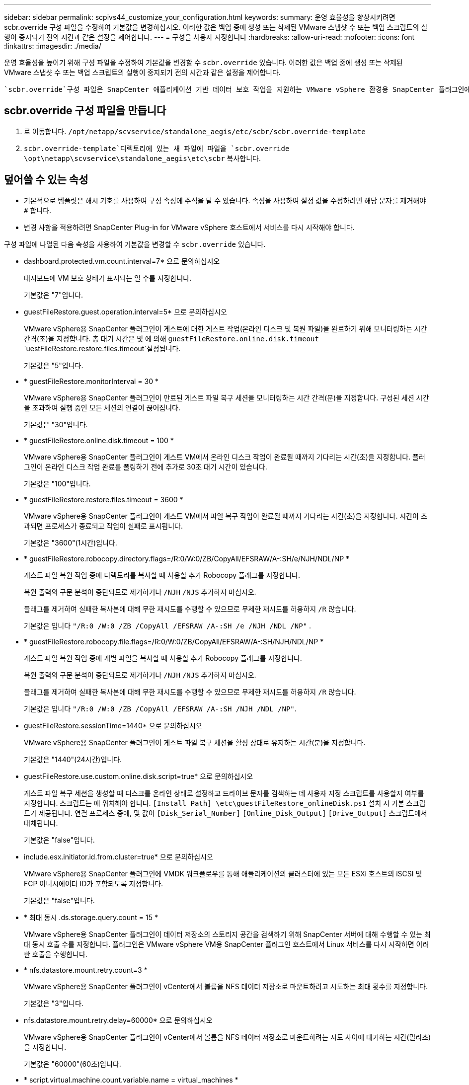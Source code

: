 ---
sidebar: sidebar 
permalink: scpivs44_customize_your_configuration.html 
keywords:  
summary: 운영 효율성을 향상시키려면 scbr.override 구성 파일을 수정하여 기본값을 변경하십시오. 이러한 값은 백업 중에 생성 또는 삭제된 VMware 스냅샷 수 또는 백업 스크립트의 실행이 중지되기 전의 시간과 같은 설정을 제어합니다. 
---
= 구성을 사용자 지정합니다
:hardbreaks:
:allow-uri-read: 
:nofooter: 
:icons: font
:linkattrs: 
:imagesdir: ./media/


[role="lead"]
운영 효율성을 높이기 위해 구성 파일을 수정하여 기본값을 변경할 수 `scbr.override` 있습니다. 이러한 값은 백업 중에 생성 또는 삭제된 VMware 스냅샷 수 또는 백업 스크립트의 실행이 중지되기 전의 시간과 같은 설정을 제어합니다.

 `scbr.override`구성 파일은 SnapCenter 애플리케이션 기반 데이터 보호 작업을 지원하는 VMware vSphere 환경용 SnapCenter 플러그인에서 사용됩니다. 이 파일이 없으면 템플릿 파일에서 만들어야 합니다.



== scbr.override 구성 파일을 만듭니다

. 로 이동합니다. `/opt/netapp/scvservice/standalone_aegis/etc/scbr/scbr.override-template`
.  `scbr.override-template`디렉토리에 있는 새 파일에 파일을 `scbr.override` `\opt\netapp\scvservice\standalone_aegis\etc\scbr` 복사합니다.




== 덮어쓸 수 있는 속성

* 기본적으로 템플릿은 해시 기호를 사용하여 구성 속성에 주석을 달 수 있습니다. 속성을 사용하여 설정 값을 수정하려면 해당 문자를 제거해야 `#` 합니다.
* 변경 사항을 적용하려면 SnapCenter Plug-in for VMware vSphere 호스트에서 서비스를 다시 시작해야 합니다.


구성 파일에 나열된 다음 속성을 사용하여 기본값을 변경할 수 `scbr.override` 있습니다.

* dashboard.protected.vm.count.interval=7* 으로 문의하십시오
+
대시보드에 VM 보호 상태가 표시되는 일 수를 지정합니다.

+
기본값은 "7"입니다.

* guestFileRestore.guest.operation.interval=5* 으로 문의하십시오
+
VMware vSphere용 SnapCenter 플러그인이 게스트에 대한 게스트 작업(온라인 디스크 및 복원 파일)을 완료하기 위해 모니터링하는 시간 간격(초)을 지정합니다. 총 대기 시간은 및 에 의해 `guestFileRestore.online.disk.timeout` `uestFileRestore.restore.files.timeout`설정됩니다.

+
기본값은 "5"입니다.

* * guestFileRestore.monitorInterval = 30 *
+
VMware vSphere용 SnapCenter 플러그인이 만료된 게스트 파일 복구 세션을 모니터링하는 시간 간격(분)을 지정합니다. 구성된 세션 시간을 초과하여 실행 중인 모든 세션의 연결이 끊어집니다.

+
기본값은 "30"입니다.

* * guestFileRestore.online.disk.timeout = 100 *
+
VMware vSphere용 SnapCenter 플러그인이 게스트 VM에서 온라인 디스크 작업이 완료될 때까지 기다리는 시간(초)을 지정합니다. 플러그인이 온라인 디스크 작업 완료를 폴링하기 전에 추가로 30초 대기 시간이 있습니다.

+
기본값은 "100"입니다.

* * guestFileRestore.restore.files.timeout = 3600 *
+
VMware vSphere용 SnapCenter 플러그인이 게스트 VM에서 파일 복구 작업이 완료될 때까지 기다리는 시간(초)을 지정합니다. 시간이 초과되면 프로세스가 종료되고 작업이 실패로 표시됩니다.

+
기본값은 "3600"(1시간)입니다.

* * guestFileRestore.robocopy.directory.flags=/R:0/W:0/ZB/CopyAll/EFSRAW/A-:SH/e/NJH/NDL/NP *
+
게스트 파일 복원 작업 중에 디렉토리를 복사할 때 사용할 추가 Robocopy 플래그를 지정합니다.

+
복원 출력의 구문 분석이 중단되므로 제거하거나 `/NJH` `/NJS` 추가하지 마십시오.

+
플래그를 제거하여 실패한 복사본에 대해 무한 재시도를 수행할 수 있으므로 무제한 재시도를 허용하지 `/R` 않습니다.

+
기본값은 입니다 `"/R:0 /W:0 /ZB /CopyAll /EFSRAW /A-:SH /e /NJH /NDL /NP"` .

* * guestFileRestore.robocopy.file.flags=/R:0/W:0/ZB/CopyAll/EFSRAW/A-:SH/NJH/NDL/NP *
+
게스트 파일 복원 작업 중에 개별 파일을 복사할 때 사용할 추가 Robocopy 플래그를 지정합니다.

+
복원 출력의 구문 분석이 중단되므로 제거하거나 `/NJH` `/NJS` 추가하지 마십시오.

+
플래그를 제거하여 실패한 복사본에 대해 무한 재시도를 수행할 수 있으므로 무제한 재시도를 허용하지 `/R` 않습니다.

+
기본값은 입니다 `"/R:0 /W:0 /ZB /CopyAll /EFSRAW /A-:SH /NJH /NDL /NP"`.

* guestFileRestore.sessionTime=1440* 으로 문의하십시오
+
VMware vSphere용 SnapCenter 플러그인이 게스트 파일 복구 세션을 활성 상태로 유지하는 시간(분)을 지정합니다.

+
기본값은 "1440"(24시간)입니다.

* guestFileRestore.use.custom.online.disk.script=true* 으로 문의하십시오
+
게스트 파일 복구 세션을 생성할 때 디스크를 온라인 상태로 설정하고 드라이브 문자를 검색하는 데 사용자 지정 스크립트를 사용할지 여부를 지정합니다. 스크립트는 에 위치해야 합니다. `[Install Path]  \etc\guestFileRestore_onlineDisk.ps1` 설치 시 기본 스크립트가 제공됩니다. 연결 프로세스 중에, 및 값이 `[Disk_Serial_Number]` `[Online_Disk_Output]` `[Drive_Output]` 스크립트에서 대체됩니다.

+
기본값은 "false"입니다.

* include.esx.initiator.id.from.cluster=true* 으로 문의하십시오
+
VMware vSphere용 SnapCenter 플러그인에 VMDK 워크플로우를 통해 애플리케이션의 클러스터에 있는 모든 ESXi 호스트의 iSCSI 및 FCP 이니시에이터 ID가 포함되도록 지정합니다.

+
기본값은 "false"입니다.

* * 최대 동시 .ds.storage.query.count = 15 *
+
VMware vSphere용 SnapCenter 플러그인이 데이터 저장소의 스토리지 공간을 검색하기 위해 SnapCenter 서버에 대해 수행할 수 있는 최대 동시 호출 수를 지정합니다. 플러그인은 VMware vSphere VM용 SnapCenter 플러그인 호스트에서 Linux 서비스를 다시 시작하면 이러한 호출을 수행합니다.

* * nfs.datastore.mount.retry.count=3 *
+
VMware vSphere용 SnapCenter 플러그인이 vCenter에서 볼륨을 NFS 데이터 저장소로 마운트하려고 시도하는 최대 횟수를 지정합니다.

+
기본값은 "3"입니다.

* nfs.datastore.mount.retry.delay=60000* 으로 문의하십시오
+
VMware vSphere용 SnapCenter 플러그인이 vCenter에서 볼륨을 NFS 데이터 저장소로 마운트하려는 시도 사이에 대기하는 시간(밀리초)을 지정합니다.

+
기본값은 "60000"(60초)입니다.

* * script.virtual.machine.count.variable.name = virtual_machines *
+
가상 머신 수를 포함하는 환경 변수 이름을 지정합니다. 백업 작업 중에 사용자 정의 스크립트를 실행하기 전에 변수를 정의해야 합니다.

+
예를 들어 virtual_machines=2는 두 개의 가상 머신이 백업되고 있음을 의미합니다.

* script.virtual.machine.info.variable.name=VIRTUAL_MACHINE.%s* 으로 문의하십시오
+
백업의 nth 가상 머신에 대한 정보가 포함된 환경 변수의 이름을 제공합니다. 백업 중에 사용자 정의 스크립트를 실행하기 전에 이 변수를 설정해야 합니다.

+
예를 들어, 환경 변수 virtual_machine.2에서는 백업의 두 번째 가상 머신에 대한 정보를 제공합니다.

* * script.virtual.machine.info.format= %s|%s|%s|%s|%s *
+
가상 머신에 대한 자세한 내용은 에 나와 있습니다. 환경 변수에 설정된 이 정보의 형식은 다음과 같습니다. `VM name|VM UUID| VM power state (on|off)|VM snapshot taken (true|false)|IP address(es)`

+
다음은 사용자가 제공할 수 있는 정보의 예입니다.

+
`VIRTUAL_MACHINE.2=VM 1|564d6769-f07d-6e3b-68b1f3c29ba03a9a|POWERED_ON||true|10.0.4.2`

* * storage.connection.timeout = 600000 *
+
SnapCenter 서버가 스토리지 시스템의 응답을 대기하는 시간(밀리초)을 지정합니다.

+
기본값은 "600000"(10분)입니다.

* vmware.esx.ip.kernel.ip.map* 으로 문의하십시오
+
기본값이 없습니다. 이 값을 사용하여 ESXi IP 주소를 VMkernel IP 주소에 매핑합니다. 기본적으로 VMware vSphere용 SnapCenter 플러그인은 ESXi 호스트의 관리 VMkernel 어댑터 IP 주소를 사용합니다. VMware vSphere용 SnapCenter 플러그인에서 다른 VMkernel 어댑터 IP 주소를 사용하려면 재정의 값을 제공해야 합니다.

+
다음 예에서 관리 VMkernel 어댑터의 IP 주소는 10.225.10.56이지만 VMware vSphere용 SnapCenter 플러그인은 10.225.11.57 및 10.225.11.58이라는 지정된 주소를 사용합니다. 관리 VMkernel 어댑터 IP 주소가 10.225.10.60인 경우 플러그인은 10.225.11.61 주소를 사용합니다.

+
`vmware.esx.ip.kernel.ip.map=10.225.10.56:10.225.11.57,10.225.11.58; 10.225.10.60:10.225.11.61`

* * vmware.max concurrent.snapshots = 30 *
+
VMware vSphere용 SnapCenter 플러그인이 서버에서 수행하는 최대 동시 VMware 스냅샷 수를 지정합니다.

+
이 수치는 데이터 저장소 단위로 확인되며 정책에 "VM 정합성 보장"이 선택되어 있는 경우에만 확인됩니다. 충돌 시에도 정합성 보장 백업을 수행하는 경우에는 이 설정이 적용되지 않습니다.

+
기본값은 "30"입니다.

* vmware.max.concurrent.snapshots.delete=30* 으로 문의하십시오
+
VMware vSphere용 SnapCenter 플러그인이 서버에서 수행하는 데이터 저장소당 동시 VMware 스냅샷 삭제 작업의 최대 수를 지정합니다.

+
이 수치는 데이터 저장소별로 확인됩니다.

+
기본값은 "30"입니다.

* * vmware.query.unresolved.retry.count=10 *
+
"...I/O를 보류하는 데 대한 시간 제한" 때문에 VMware vSphere용 SnapCenter 플러그인이 확인되지 않은 볼륨에 대한 쿼리를 다시 보내려고 시도하는 최대 횟수를 지정합니다. 오류.

+
기본값은 "10"입니다.

* * vmware.quiesce.retry.count=0 *
+
VMware vSphere용 SnapCenter 플러그인이 "...I/O를 보류하는 데 필요한 시간 제한" 때문에 VMware 스냅샷에 대한 쿼리를 다시 보내려고 시도하는 최대 횟수를 지정합니다. 백업 중 오류가 발생했습니다.

+
기본값은 "0"입니다.

* vmware.quiesce.retry.interval=5* 으로 문의하십시오
+
VMware vSphere용 SnapCenter 플러그인이 VMware 스냅샷과 관련된 쿼리를 보내기 전까지 대기하는 시간(초)을 지정합니다. 백업 중 오류가 발생했습니다.

+
기본값은 "5"입니다.

* * vmware.query.unresolved.retry.delay= 60000 *
+
VMware vSphere용 SnapCenter 플러그인이 "...I/O를 보류하는 데 대한 시간 제한"으로 인해 해결되지 않은 볼륨에 관한 쿼리를 보낼 때까지 대기하는 시간(밀리초)을 지정합니다. 오류. 이 오류는 VMFS 데이터 저장소를 클론 생성할 때 발생합니다.

+
기본값은 "60000"(60초)입니다.

* * vmware.reconfig.vm.retry.count=10 *
+
VMware vSphere용 SnapCenter 플러그인이 "...I/O를 보류하는 데 필요한 시간 제한" 때문에 VM 재구성에 대한 쿼리를 다시 보내려고 시도하는 최대 횟수를 지정합니다. 오류.

+
기본값은 "10"입니다.

* vmware.reconfig.vm.retry.delay=30000* 으로 문의하십시오
+
VMware vSphere용 SnapCenter 플러그인이 "...I/O를 보류하는 데 필요한 시간 제한"으로 인해 VM 재구성과 관련된 쿼리를 보낼 때까지 대기하는 최대 시간(밀리초)을 지정합니다. 오류.

+
기본값은 "30000"(30초)입니다.

* * vmware.rescan.hba.retry.count=3 *
+
VMware vSphere용 SnapCenter 플러그인이 "...I/O를 보류하는 데 대한 시간 제한"으로 인해 호스트 버스 어댑터 재검색과 관련된 쿼리를 보내기 전에 대기하는 시간(밀리초)을 지정합니다. 오류.

+
기본값은 "3"입니다.

* vmware.rescan.hba.retry.delay=30000* 으로 문의하십시오
+
VMware vSphere용 SnapCenter 플러그인이 호스트 버스 어댑터 재검색 요청을 다시 시도하는 최대 횟수를 지정합니다.

+
기본값은 "30000"입니다.


